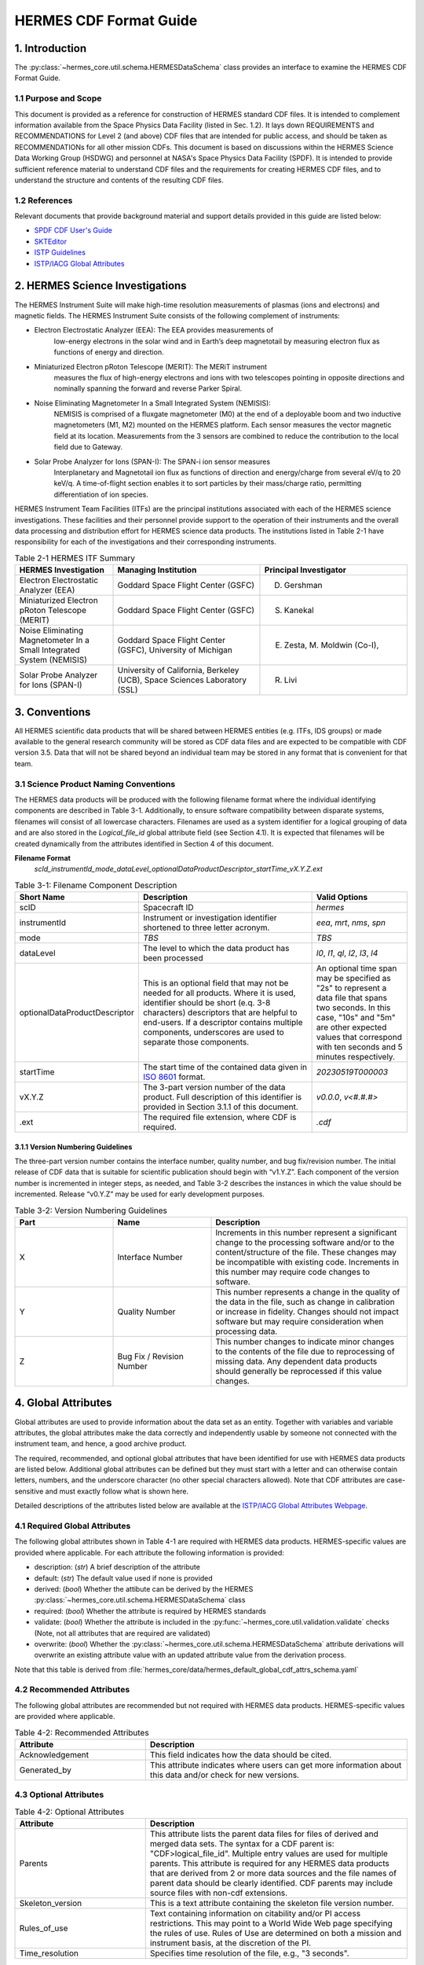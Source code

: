 .. _cdf_format_guide:

*******************************
HERMES CDF Format Guide
*******************************

===============
1. Introduction
===============

The :py:class:`~hermes_core.util.schema.HERMESDataSchema` class provides an interface to
examine the HERMES CDF Format Guide.

---------------------
1.1 Purpose and Scope
---------------------

This document is provided as a reference for construction of HERMES standard CDF
files. It is intended to complement information available from the Space Physics Data
Facility (listed in Sec. 1.2). It lays down REQUIREMENTS and
RECOMMENDATIONS for Level 2 (and above) CDF files that are intended for public
access, and should be taken as RECOMMENDATIONs for all other mission CDFs.
This document is based on discussions within the HERMES Science Data Working
Group (HSDWG) and personnel at NASA's Space Physics Data Facility (SPDF). It is
intended to provide sufficient reference material to understand CDF files and
the requirements for creating HERMES CDF files, and to understand the structure and
contents of the resulting CDF files.

--------------
1.2 References
--------------

Relevant documents that provide background material and support details provided in
this guide are listed below:

- `SPDF CDF User's Guide <http://cdf.gsfc.nasa.gov/>`_
- `SKTEditor <http://spdf.gsfc.nasa.gov/sp_use_of_cdf.html>`_
- `ISTP Guidelines <http://spdf.gsfc.nasa.gov/istp_guide/istp_guide.html>`_
- `ISTP/IACG Global Attributes <http://spdf.gsfc.nasa.gov/istp_guide/gattributes.html>`_

================================
2. HERMES Science Investigations
================================

The HERMES Instrument Suite will make high-time resolution measurements of plasmas
(ions and electrons) and magnetic fields. The HERMES Instrument Suite consists of the
following complement of instruments:

- Electron Electrostatic Analyzer (EEA): The EEA provides measurements of
    low-energy electrons in the solar wind and in Earth’s deep magnetotail by
    measuring electron flux as functions of energy and direction.
- Miniaturized Electron pRoton Telescope (MERIT): The MERiT instrument
    measures the flux of high-energy electrons and ions with two telescopes
    pointing in opposite directions and nominally spanning the forward and
    reverse Parker Spiral.
- Noise Eliminating Magnetometer In a Small Integrated System (NEMISIS):
    NEMISIS is comprised of a fluxgate magnetometer (M0) at the end of a
    deployable boom and two inductive magnetometers (M1, M2) mounted on
    the HERMES platform. Each sensor measures the vector magnetic field at
    its location. Measurements from the 3 sensors are combined to reduce the
    contribution to the local field due to Gateway.
- Solar Probe Analyzer for Ions (SPAN-I): The SPAN-i ion sensor measures
    Interplanetary and Magnetotail ion flux as functions of direction and
    energy/charge from several eV/q to 20 keV/q. A time-of-flight section
    enables it to sort particles by their mass/charge ratio, permitting
    differentiation of ion species.

HERMES Instrument Team Facilities (ITFs) are the principal institutions associated with
each of the HERMES science investigations. These facilities and their personnel provide
support to the operation of their instruments and the overall data processing and
distribution effort for HERMES science data products. The institutions listed in Table
2-1 have responsibility for each of the investigations and their corresponding instruments.

.. table:: Table 2-1 HERMES ITF Summary
   :widths: 20 30 30

   +-------------------------------------------------------------------------+---------------------------------------------------------------------------+---------------------------------+
   | HERMES Investigation                                                    | Managing Institution                                                      | Principal Investigator          |
   +=========================================================================+===========================================================================+=================================+
   | Electron Electrostatic Analyzer (EEA)                                   | Goddard Space Flight Center (GSFC)                                        | D. Gershman                     |
   +-------------------------------------------------------------------------+---------------------------------------------------------------------------+---------------------------------+
   | Miniaturized Electron pRoton Telescope (MERIT)                          | Goddard Space Flight Center (GSFC)                                        | S. Kanekal                      |
   +-------------------------------------------------------------------------+---------------------------------------------------------------------------+---------------------------------+
   | Noise Eliminating Magnetometer In a Small Integrated System (NEMISIS)   | Goddard Space Flight Center (GSFC), University of Michigan                | E. Zesta, M. Moldwin (Co-I),    |
   +-------------------------------------------------------------------------+---------------------------------------------------------------------------+---------------------------------+
   | Solar Probe Analyzer for Ions (SPAN-I)                                  | University of California, Berkeley (UCB), Space Sciences Laboratory (SSL) | R. Livi                         |
   +-------------------------------------------------------------------------+---------------------------------------------------------------------------+---------------------------------+

==============
3. Conventions
==============

All HERMES scientific data products that will be shared between HERMES entities (e.g.
ITFs, IDS groups) or made available to the general research community will be stored as
CDF data files and are expected to be compatible with CDF version 3.5. Data that will
not be shared beyond an individual team may be stored in any format that is convenient
for that team.

--------------------------------------
3.1 Science Product Naming Conventions
--------------------------------------

The HERMES data products will be produced with the following filename format where
the individual identifying components are described in Table 3-1. Additionally, to ensure
software compatibility between disparate systems, filenames will consist of all lowercase
characters. Filenames are used as a system identifier for a logical grouping of data and
are also stored in the `Logical_file_id` global attribute field (see Section 4.1). It is
expected that filenames will be created dynamically from the attributes identified in
Section 4 of this document.

**Filename Format**
    `scId_instrumentId_mode_dataLevel_optionalDataProductDescriptor_startTime_vX.Y.Z.ext`

.. list-table:: Table 3-1: Filename Component Description
   :widths: 25 50 25
   :header-rows: 1

   * - Short Name
     - Description
     - Valid Options
   * - scID
     - Spacecraft ID
     - `hermes`
   * - instrumentId
     - Instrument or investigation identifier shortened to three letter acronym.
     - `eea`, `mrt`, `nms`, `spn`
   * - mode
     - *TBS*
     - *TBS*
   * - dataLevel
     - The level to which the data product has been processed
     - `l0`, `l1`, `ql`, `l2`, `l3`, `l4`
   * - optionalDataProductDescriptor
     - This is an optional field that may not be needed for all products. Where it is used, identifier should be short (e.q. 3-8 characters) descriptors that are helpful to end-users. If a descriptor contains multiple components, underscores are used to separate those components.
     - An optional time span may be specified as "2s" to represent a data file that spans two seconds. In this case, "10s" and "5m" are other expected values that correspond with ten seconds and 5 minutes respectively.
   * - startTime
     - The start time of the contained data given in `ISO 8601 <https://en.wikipedia.org/wiki/ISO_8601>`_ format.
     - `20230519T000003`
   * - vX.Y.Z
     - The 3-part version number of the data product. Full description of this identifier is provided in Section 3.1.1 of this document.
     - `v0.0.0`, `v<#.#.#>`
   * - .ext
     - The required file extension, where CDF is required.
     - `.cdf`

^^^^^^^^^^^^^^^^^^^^^^^^^^^^^^^^^^
3.1.1 Version Numbering Guidelines
^^^^^^^^^^^^^^^^^^^^^^^^^^^^^^^^^^

The three-part version number contains the interface number, quality number, and bug
fix/revision number. The initial release of CDF data that is suitable for scientific
publication should begin with “v1.Y.Z”. Each component of the version number is
incremented in integer steps, as needed, and Table 3-2 describes the instances in which
the value should be incremented. Release “v0.Y.Z” may be used for early development
purposes.

.. list-table:: Table 3-2: Version Numbering Guidelines
   :widths: 25 25 50
   :header-rows: 1

   * - Part
     - Name
     - Description
   * - X
     - Interface Number
     - Increments in this number represent a significant change to the processing software and/or to the content/structure of the file. These changes may be incompatible with existing code. Increments in this number may require code changes to software.
   * - Y
     - Quality Number
     - This number represents a change in the quality of the data in the file, such as change in calibration or increase in fidelity. Changes should not impact software but may require consideration when processing data.
   * - Z
     - Bug Fix / Revision Number
     - This number changes to indicate minor changes to the contents of the file due to reprocessing of missing data. Any dependent data products should generally be reprocessed if this value changes.

====================
4. Global Attributes
====================

Global attributes are used to provide information about the data set as an entity. Together
with variables and variable attributes, the global attributes make the data correctly and
independently usable by someone not connected with the instrument team, and hence, a
good archive product.

The required, recommended, and optional global attributes that have been identified for
use with HERMES data products are listed below. Additional global attributes can be
defined but they must start with a letter and can otherwise contain letters, numbers, and
the underscore character (no other special characters allowed). Note that CDF attributes
are case-sensitive and must exactly follow what is shown here.

Detailed descriptions of the attributes listed below are available at the `ISTP/IACG Global
Attributes Webpage <http://spdf.gsfc.nasa.gov/istp_guide/gattributes.html>`_.

--------------------------------------
4.1 Required Global Attributes
--------------------------------------

The following global attributes shown in Table 4-1 are required with HERMES data products.
HERMES-specific values are provided where applicable. For each attribute the following 
information is provided:

* description: (`str`) A brief description of the attribute
* default: (`str`) The default value used if none is provided
* derived: (`bool`) Whether the attibute can be derived by the HERMES 
  :py:class:`~hermes_core.util.schema.HERMESDataSchema` class
* required: (`bool`) Whether the attribute is required by HERMES standards
* validate: (`bool`) Whether the attribute is included in the 
  :py:func:`~hermes_core.util.validation.validate` checks (Note, not all attributes that 
  are required are validated)
* overwrite: (`bool`) Whether the :py:class:`~hermes_core.util.schema.HERMESDataSchema`
  attribute derivations will overwrite an existing attribute value with an updated 
  attribute value from the derivation process.

Note that this table is derived from :file:`hermes_core/data/hermes_default_global_cdf_attrs_schema.yaml`

.. csv-table:: Table 4-1: Required Global Attributes
   :file: ../generated/global_attributes.csv
   :widths: 30, 70, 30, 30, 30, 30, 30
   :header-rows: 1

--------------------------------------
4.2 Recommended Attributes
--------------------------------------

The following global attributes are recommended but not required with HERMES data
products. HERMES-specific values are provided where applicable.

.. list-table:: Table 4-2: Recommended Attributes
   :widths: 25 50
   :header-rows: 1

   * - Attribute
     - Description
   * - Acknowledgement
     - This field indicates how the data should be cited.
   * - Generated_by
     - This attribute indicates where users can get more information about this data and/or check for new versions.

--------------------------------------
4.3 Optional Attributes
--------------------------------------

.. list-table:: Table 4-2: Optional Attributes
   :widths: 25 50
   :header-rows: 1

   * - Attribute
     - Description
   * - Parents
     - This attribute lists the parent data files for files of derived and merged data sets. The syntax for a CDF parent is: "CDF>logical_file_id". Multiple entry values are used for multiple parents. This attribute is required for any HERMES data products that are derived from 2 or more data sources and the file names of parent data should be clearly identified. CDF parents may include source files with non-cdf extensions.
   * - Skeleton_version
     - This is a text attribute containing the skeleton file version number.
   * - Rules_of_use
     - Text containing information on citability and/or PI access restrictions. This may point to a World Wide Web page specifying the rules of use. Rules of Use are determined on both a mission and instrument basis, at the discretion of the PI.
   * - Time_resolution
     - Specifies time resolution of the file, e.g., "3 seconds".


============
5. Variables
============

There are three types of variables that should be included in CDF files: 
* data, 
* support data,
* metadata. 

Additionally, required attributes are listed with each variable type listed
below.

To facilitate data exchange and software development, variable names should be
consistent across the HERMES instruments and four spacecraft. Additionally, it is
preferable that data types are consistent throughout all HERMES data products (e.g. all
real variables are CDF_REAL4, all integer variables are CDF_INT2, and flag/status
variables are UINT2). This is not to imply that only these data types are allowable within
HERMES CDF files. All CDF supported data types are available for use by HERMES.

For detailed information and examples, please see the `ISTP/IACG Webpage <http://spdf.gsfc.nasa.gov/istp_guide/variables.html>`

--------------------------------------
5.1 Data
--------------------------------------

These are variables of primary importance (e.g., density, magnetic field, particle flux).
Data is always time (record) varying but can be of any dimensionality or CDF supported
data type. Real or Integer data are always defined as having one element.

^^^^^^^^^^^^^^^^^^^^^^^^^^^^^^^^^^
5.1.1 Naming
^^^^^^^^^^^^^^^^^^^^^^^^^^^^^^^^^^

HERMES data variables must adhere to the following naming convention
* `scId_instrumentId_paramName`

An underscore is used to separate different fields in the variable name. It is strongly
recommended that variable names employ further fields, qualifiers and information
designed to identify unambiguously the nature of the variable, instrument mode and data
processing level, with sufficient detail to lead the user to the unique source file which
contains the variable. It is recommended that these follow the order shown below.

* `scId_instrumentId_paramName[_coordSys][_paramQualifier][_subModeLevel][_mode][_dataLevel]`

where the required fields are described in Table 5-1 and the optional fields are described
in Table 5-2. An example data variable would be `hermes_eea_n_gse_l2`.

.. list-table:: Table 5-1: Required Data Variable Fields
   :widths: 25 50
   :header-rows: 1

   * - Required Field Name
     - Description
   * - scId
     - Spacecraft identifier, see Table 3-1 for acceptable values
   * - instrumentId
     - Instrument or investigation identifier, see Table 3-1 for acceptable values and note the caveats listed in Section 5.1.1.1.
   * - paramName
     - Data parameter identifier, a short (a few letters) representation of the physical parameter held in the variable.

.. list-table:: Table 5-2: Optional Data Variable Fields
   :widths: 25 50
   :header-rows: 1

   * - Optional Field Name
     - Description
   * - coordSys
     - An acronym for the coordinate system in which the parameter is cast.
   * - paramQualifier
     - Parameter descriptor, which may include multiple components separated by a "_" as needed (e.g. "pa_0" indicates a pitch angle of 0).
   * - subModeLevel
     - Qualifier(s) to include mode and data level information supplementary to the following two fields.
   * - mode
     - See Table 3-1 for acceptable values.
   * - dataLevel
     - See Table 3-1 for acceptable values.

"""""""""""""""
5.1.1.1 Caveats
"""""""""""""""

Note the following caveats in the variable naming conventions:

* CDF variable names must begin with a letter and can contain numbers and underscores, but no other special characters.
* In general, the instrumentId field follows the convention used for file names as defined in Section 3.1. 
  However, since variable names cannot contain a hyphen, an underscore should be used instead of a hyphen when needing to separate
  instrument components. For instance, "eea-ion" is a valid instrumentId in a
  filename but when used in a variable name, "eea_ion" should be used instead.
* To ensure software compatibility between disparate systems, parameter names
  will consist of all lowercase characters.

^^^^^^^^^^^^^^^^^^^^^^^^^^^^^^^^^^
5.1.2 Required Epoch Variable 
^^^^^^^^^^^^^^^^^^^^^^^^^^^^^^^^^^

All HERMES CDF data files must contain at least one variable of data type
CDF_TIME_TT2000, typically named "Epoch". This variable should normally be the
first variable in each CDF data set. All time varying variables in the CDF data set will
depend on either this "epoch" variable or on another variable of type
CDF_TIME_TT2000 (e.g. hermes_eea_epoch). More than one CDF_TIME_TT2000
type variable is allowed in a data set to allow for more than one time resolution, using the
required DEPEND_0 attribute (see Section 5.5) to associate a time variable to a given
data variable. It is recommended that all such time variables use “epoch” within their
variable name.

For ISTP, but not necessarily for all HERMES data, the time value of a record refers
to the center of the accumulation period for the record if the measurement is not an
instantaneous one. All HERMES time variables used as DEPEND_0 are strongly
recommended to have DELTA_PLUS_VAR and DELTA_MINUS_VAR attributes which delineate the
time interval over which the data was sampled, integrated, or otherwise representative 
of. This also locates the timetag within that interval.

The epoch datatype, CDF_TIME_TT2000, is defined as an 8-byte signed integer with the
characteristics shown in Table 5-3.

.. list-table:: Table 5-3: Characteristics of CDF_TIME_TT2000
   :widths: 25 50
   :header-rows: 1

   * - Name
     - Example
   * - time_base
     - J2000 (Julian date 2451545.0 TT or 2000 January 1, 12h TT)
   * - resolution
     - nanoseconds
   * - time_scale
     - Terrestrial Time (TT)
   * - units
     - nanoseconds
   * - reference_position
     - rotating Earth Geoid

Given a current list of leap seconds, conversion between TT and UTC is straightforward
(TT = TAI + 32.184s; TT = UTC + deltaAT + 32.184s, where deltaAT is the sum of the
leap seconds since 1960; for example, for 2009, deltaAT = 34s). Pad values of -
9223372036854775808 (0x8000000000000000) which corresponds to 1707-09-
22T12:13:15.145224192; recommended FILLVAL is same.

It is proposed that the required data variables VALIDMIN and VALIDMAX are given values 
corresponding to the dates 1990-01-01T00:00:00 and 2100-01-01T00:00:00 as these are well 
outside any expected valid times.

^^^^^^^^^^^^^^^^^^^^^^^^^^^^^^^^^^^^^^^^^
5.1.3 Required Attributes: Data Variables
^^^^^^^^^^^^^^^^^^^^^^^^^^^^^^^^^^^^^^^^^

Data variables require the following attributes:

* CATDESC
* DEPEND_0
* DEPEND_i [for dimensional data variables]
* DISPLAY_TYPE
* FIELDNAM
* FILLVAL
* FORMAT or FORM_PTR
* LABLAXIS or LABL_PTR_i
* SI_CONVERSION
* UNITS or UNIT_PTR
* VALIDMIN and VALIDMAX
* VAR_TYPE

In addition, the following attributes are strongly recommended for vectors, tensors and
quaternions which are held in or relate to a particular coordinate system:

* COORDINATE_SYSTEM
* TENSOR_ORDER
* REPRESENTATION_i
* OPERATOR_TYPE [for quaternions]

^^^^^^^^^^^^^^^^^^^^^^^^^^^^^^^^^^^^^^^
5.1.4 Attributes for DEPEND_i Variables
^^^^^^^^^^^^^^^^^^^^^^^^^^^^^^^^^^^^^^^

Variables appearing in a data variable's DEPEND_i attribute require a minimal set of
their own attributes to fulfill their role in supporting the data variable. The standard
SUPPORT_DATA variable attributes are listed in Section 5.3.2.
Other standard variable attributes are optional.

--------------------------------------
5.2 Quaternions
--------------------------------------

HERMES mec files contain unit quaternions which can be employed to rotate from one
coordinate system to the other. For an arbitrary rotation, that rotational information can
expressed as a rotation through an angle θ about a unit vector u. The Wikipedia page on
“Quaternions and Spatial Rotation” provides details and the relationship between the
quaternion and a 3x3 rotation matrix. In the mec files, quaternions are represented by:

``q = (qx, qy, qz, qw)``

in which qw (also known elsewhere as qc) = cos (θ/2) and (qx, qy, qz) = u sin (θ/2).
Extensions of existing attribute standards are strongly recommended to be used to
describe such quaternions. The following attributes serve this purpose:

* OPERATOR_TYPE=UNIT_QUATERNION
* REPRESENTATION_1 = “x”, “y”, “z”, “c” [in the right order; the “c” denotes the cosineterm]
* COORDINATE_SYSTEM=XXX [standard syntax, as for vectors; the FROM frame]
* TO_COORDINATE_SYSTEM=YYY [same syntax; the TO frame]

Such a quaternion will take a vector given in the XXX coordinate system and generate its
components in the YYY coordinate system.

--------------------------------------
5.3 Support Data
--------------------------------------

These are variables of secondary importance employed as DEPEND_i variables as
described in section 5.1.3 (e.g., time, energy_bands associated with particle flux), but
they may also be used for housekeeping or other information not normally used for
scientific analysis.

^^^^^^^^^^^^^^^^^^^^^^^^^^^^^^^^^^
5.3.1 Naming
^^^^^^^^^^^^^^^^^^^^^^^^^^^^^^^^^^

Support data variable names must begin with a letter and can contain numbers and
underscores, but no other special characters. Support data variable names need not follow
the same naming convention as Data Variables (5.1.1) but may be shortened for
convenience.

^^^^^^^^^^^^^^^^^^^^^^^^^^^^^^^^^^
5.3.2 Required Attributes
^^^^^^^^^^^^^^^^^^^^^^^^^^^^^^^^^^

* CATDESC
* DEPEND_0 (if time varying)
* FIELDNAM
* FILLVAL (if time varying)
* FORMAT/FORM_PTR
* LABLAXIS or LABL_PTR_i
* SI_CONVERSION
* UNITS/UNIT_PTR
* VALIDMIN (if time varying)
* VALIDMAX (if time varying)
* VAR_TYPE = “support_data”

Other attributes may also be present.

--------------------------------------
5.4 Metadata
--------------------------------------

These are variables of secondary importance (e.g. a variable holding "Bx”, “By”, “Bz" to
label magnetic field). Metadata are usually text strings as opposed to the numerical values
held in DEPEND_i support data.

^^^^^^^^^^^^^^^^^^^^^^^^^^^^^^^^^^
5.4.1 Naming
^^^^^^^^^^^^^^^^^^^^^^^^^^^^^^^^^^

Metadata variable names must begin with a letter and can contain numbers and
underscores, but no other special characters. Metadata variable names need not follow the
same naming convention as Data Variables (5.1.1) but may be shortened for convenience.

^^^^^^^^^^^^^^^^^^^^^^^^^^^^^^^^^^
5.3.2 Required Attributes
^^^^^^^^^^^^^^^^^^^^^^^^^^^^^^^^^^

* CATDESC
* DEPEND_0 (if time varying, this value must be “Epoch”)
* FIELDNAM
* FILLVAL (if time varying)
* FORMAT/FORM_PTR
* VAR_TYPE = metadata

--------------------------------------
5.5 Variable Attribute Schema
--------------------------------------

The following variable attributes shown in Table 5-4 are required with HERMES data products.
HERMES-specific values are provided where applicable. For each attribute the following 
information is provided:

* description: (`str`) A brief description of the attribute
* derived: (`bool`) Whether the attibute can be derived by the HERMES 
  :py:class:`~hermes_core.util.schema.HERMESDataSchema` class
* required: (`bool`) Whether the attribute is required by HERMES standards
* overwrite: (`bool`) Whether the :py:class:`~hermes_core.util.schema.HERMESDataSchema`
  attribute derivations will overwrite an existing attribute value with an updated 
  attribute value from the derivation process.
* valid_values: (`list`) List of allowed values the attribute can take for HERMES products,
  if applicable
* alternate: (`str`) An additional attribute name that can be treated as an alternative 
  of the given attribute. Not all attributes have an alternative and only one of a given 
  attribute or its alternate are required. 
* var_types: (`str`) A list of the variable types that require the given
  attribute to be present.
  
Note that this table is derived from :file:`hermes_core/data/hermes_default_variable_cdf_attrs_schema.yaml`

.. csv-table:: Table 5-4 HERMES Variable Attribute Schema
   :file: ../generated/variable_attributes.csv
   :widths: 10, 50, 10, 10, 10, 30, 30, 30
   :header-rows: 1